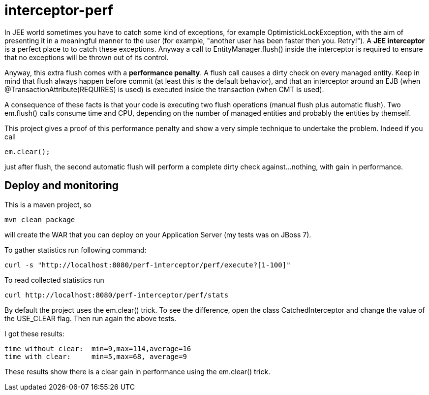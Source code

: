 = interceptor-perf

In JEE world sometimes you have to catch some kind of exceptions, for example +OptimistickLockException+, 
with the aim of presenting it in a meaningful manner to the user 
(for example, "another user has been faster then you. Retry!"). A *JEE interceptor* is a perfect place to to catch these exceptions. Anyway a call to +EntityManager.flush()+
inside the interceptor is required to ensure that no exceptions will be thrown out of its control. 

Anyway, this extra flush comes with a *performance penalty*. A +flush+ call causes a dirty check on every managed entity.
Keep in mind that flush always happen before commit (at least this is the default behavior), and that an interceptor
around an EJB (when +@TransactionAttribute(REQUIRES)+ is used) is executed inside the transaction (when CMT is used).

A consequence of these facts is that your code is executing two flush operations (manual flush plus automatic flush). 
Two +em.flush()+ calls consume time and CPU, depending on the number of managed entities and probably the entities by themself. 

This project gives a proof of this performance penalty and show a very simple technique to undertake the problem. 
Indeed if you call 

[source,java]
----
em.clear();
----

just after flush, the second automatic flush will perform a complete dirty check against...nothing, with gain in performance.


== Deploy and monitoring

This is a maven project, so


----
mvn clean package
----

will create the WAR that you can deploy on your Application Server (my tests was on JBoss 7).

To gather statistics run following command:

----
curl -s "http://localhost:8080/perf-interceptor/perf/execute?[1-100]"
----

To read collected statistics run

----
curl http://localhost:8080/perf-interceptor/perf/stats
----


By default the project uses the +em.clear()+ trick. To see the difference, open the class +CatchedInterceptor+ and change
the  value of the +USE_CLEAR+ flag. Then run again the above tests. 

I got these results:

----
time without clear:  min=9,max=114,average=16
time with clear:     min=5,max=68, average=9
----

These results show there is a clear gain in performance using the +em.clear()+ trick.



